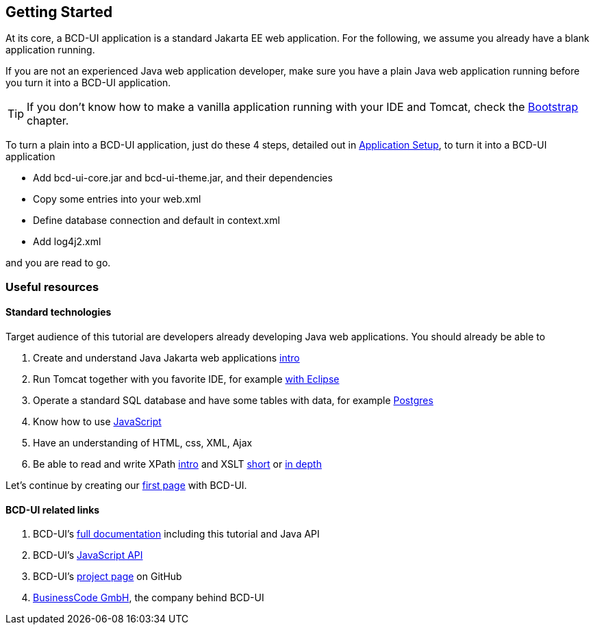 [[DocGettingStarted]]
== Getting Started

At its core, a BCD-UI application is a standard Jakarta EE web application.
For the following, we assume you already have a blank application running.

If you are not an experienced Java web application developer, make sure you have a plain Java web application running before you turn it into a BCD-UI application. +

TIP: If you don't know how to make a vanilla application running with your IDE and Tomcat, check the <<DocBootstrap,Bootstrap>> chapter.

To turn a plain into a BCD-UI application, just do these 4 steps, detailed out in <<DocAppsetup,Application Setup>>, to turn it into a BCD-UI application

* Add bcd-ui-core.jar and bcd-ui-theme.jar, and their dependencies
* Copy some entries into your web.xml
* Define database connection and default in context.xml
* Add log4j2.xml

and you are read to go.

=== Useful resources

==== Standard technologies
Target audience of this tutorial are developers already developing Java web applications. You should already be able to

// Store link in a var because underscores need special handling
:xslt-deep-link: https://edutechwiki.unige.ch/en/XSLT_Tutorial_-_Basics

. Create and understand Java Jakarta web applications link:https://happycoding.io/tutorials/java-server/[intro^]
. Run Tomcat together with you favorite IDE, for example link:https://www.baeldung.com/eclipse-tomcat[with Eclipse^]
. Operate a standard SQL database and have some tables with data, for example link:https://www.postgresqltutorial.com/[Postgres^]
. Know how to use link:https://developer.mozilla.org/en-US/docs/Web/JavaScript[JavaScript^]
. Have an understanding of HTML, css, XML, Ajax
. Be able to read and write XPath link:https://www.zyte.com/blog/an-introduction-to-xpath-with-examples/[intro^] and XSLT link:https://www.w3schools.com/xml/xsl_intro.asp[short^] or {xslt-deep-link}[in depth^]

Let's continue by creating our <<DocSimpleReq,first page>> with BCD-UI.

==== BCD-UI related links

. BCD-UI's link:https://businesscode.github.io/BCD-UI-Docu[full documentation^] including this tutorial and Java API
. BCD-UI's link:https://businesscode.github.io/BCD-UI-Docu/jsdoc[JavaScript API^]
. BCD-UI's link:https://github.com/businesscode/BCD-UI[project page^] on GitHub
. link:https://www.business-code.de[BusinessCode GmbH^], the company behind BCD-UI
